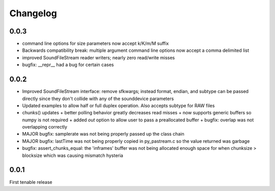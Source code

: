 Changelog
=========

0.0.3
-----
- command line options for size parameters now accept k/K/m/M suffix

- Backwards compatibility break: multiple argument command line options now
  accept a comma delimited list

- improved SoundFileStream reader writers; nearly zero read/write misses

- bugfix: __repr__ had a bug for certain cases

0.0.2
-----

- Improved SoundFileStream interface: remove sfkwargs; instead format, endian,
  and subtype can be passed directly since they don't collide with any of the
  sounddevice parameters
    
- Updated examples to allow half or full duplex operation. Also accepts subtype
  for RAW files

- chunks() updates
  + better polling behavior greatly decreases read misses
  + now supports generic buffers so numpy is not required
  + added `out` option to allow user to pass a preallocated buffer
  + bugfix: overlap was not overlapping correctly

- MAJOR bugfix: samplerate was not being properly passed up the class chain

- MAJOR bugfix: lastTime was not being properly copied in py_pastream.c so the value
  returned was garbage 

- bugfix: assert_chunks_equal: the 'inframes' buffer was not being allocated
  enough space for when chunksize > blocksize which was causing mismatch
  hysteria

0.0.1
-----
First tenable release

